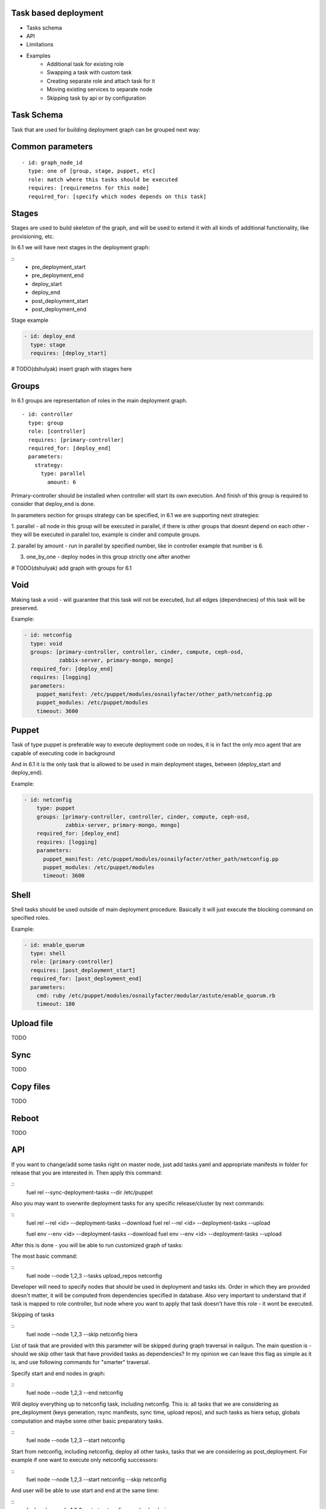 
.. _task-based-deployment-arch:

Task based deployment
===============================

- Tasks schema
- API
- Limitations
- Examples
    * Additional task for existing role
    * Swapping a task with custom task
    * Creating separate role and attach task for it
    * Moving existing services to separate node
    * Skipping task by api or by configuration

Task Schema
===========================

Task that are used for building deployment graph can be grouped next way:

Common parameters
=================

::

  - id: graph_node_id
    type: one of [group, stage, puppet, etc]
    role: match where this tasks should be executed
    requires: [requiremetns for this node]
    required_for: [specify which nodes depends on this task]


Stages
=======
Stages are used to build skeleton of the graph, and will be used to extend
it with all kinds of additional functionality, like provisioning, etc.

In 6.1 we will have next stages in the deployment graph:

::
    - pre_deployment_start
    - pre_deployment_end
    - deploy_start
    - deploy_end
    - post_deployment_start
    - post_deployment_end

Stage example

.. code-block:: yaml

  - id: deploy_end
    type: stage
    requires: [deploy_start]

# TODO(dshulyak) insert graph with stages here

Groups
======
In 6.1 groups are representation of roles in the main deployment graph.

::

  - id: controller
    type: group
    role: [controller]
    requires: [primary-controller]
    required_for: [deploy_end]
    parameters:
      strategy:
        type: parallel
          amount: 6

Primary-controller should be installed when controller will start its own
execution.
And finish of this group is required to consider that deploy_end is done.

In parameters section for groups strategy can be specified, in 6.1 we are
supporting next strategies:

1. parallel - all node in this group will be executed in parallel, if there is
other groups that doesnt depend on each other - they will be executed in parallel
too, example is cinder and compute groups.

2. parallel by amount - run in parallel by specified number, like in controller
example that number is 6.

3. one_by_one - deploy nodes in this group strictly one after another

# TODO(dshulyak) add graph with groups for 6.1

Void
====

Making task a void - will guarantee that this task will not be executed,
but all edges (dependnecies) of this task will be preserved.

Example:

.. code-block:: yaml

    - id: netconfig
      type: void
      groups: [primary-controller, controller, cinder, compute, ceph-osd,
               zabbix-server, primary-mongo, mongo]
      required_for: [deploy_end]
      requires: [logging]
      parameters:
        puppet_manifest: /etc/puppet/modules/osnailyfacter/other_path/netconfig.pp
        puppet_modules: /etc/puppet/modules
        timeout: 3600

Puppet
======

Task of type puppet is preferable way to execute deployment code on nodes,
it is in fact the only mco agent that are capable of executing code in background

And in 6.1 it is the only task that is allowed to be used in main deployment stages,
between (deploy_start and deploy_end).

Example:

.. code-block:: yaml

  - id: netconfig
      type: puppet
      groups: [primary-controller, controller, cinder, compute, ceph-osd,
               zabbix-server, primary-mongo, mongo]
      required_for: [deploy_end]
      requires: [logging]
      parameters:
        puppet_manifest: /etc/puppet/modules/osnailyfacter/other_path/netconfig.pp
        puppet_modules: /etc/puppet/modules
        timeout: 3600

Shell
=====

Shell tasks should be used outside of main deployment procedure.
Basically it will just execute the blocking command on specified roles.

Example:

.. code-block:: yaml

  - id: enable_quorum
    type: shell
    role: [primary-controller]
    requires: [post_deployment_start]
    required_for: [post_deployment_end]
    parameters:
      cmd: ruby /etc/puppet/modules/osnailyfacter/modular/astute/enable_quorum.rb
      timeout: 180


Upload file
===========

TODO

Sync
===========

TODO

Copy files
===========

TODO

Reboot
==========

TODO


API
==================

If you want to change/add some tasks right on
master node, just add tasks.yaml
and appropriate manifests in folder for release that you are interested in.
Then apply this command:

::
    fuel rel --sync-deployment-tasks --dir /etc/puppet

Also you may want to overwrite deployment tasks for any specific
release/cluster by next commands:

::
    fuel rel --rel <id> --deployment-tasks --download
    fuel rel --rel <id> --deployment-tasks --upload

    fuel env --env <id> --deployment-tasks --download
    fuel env --env <id> --deployment-tasks --upload

After this is done - you will be able to run customized graph of tasks:

The most basic command:

::
    fuel node --node 1,2,3 --tasks upload_repos netconfig

Developer will need to specify nodes that should be used in deployment and
tasks ids. Order in which they are provided doesn't matter,
it will be computed from dependencies specified in database. Also very
important to understand that if task is mapped to role controller,
but node where you want to apply that task doesn't have this role - it wont
be executed.

Skipping of tasks


::
    fuel node --node 1,2,3 --skip netconfig hiera

List of task that are provided with this parameter will be skipped during
graph traversal in nailgun.
The main question is - should we skip other task that have provided tasks
as dependencies?
In my opinion we can leave this flag as simple as it is, and use following
commands for "smarter" traversal.

Specify start and end nodes in graph:

::
    fuel node --node 1,2,3 --end netconfig

Will deploy everything up to netconfig task, including netconfig. This is:
all tasks that we are considering as pre_deployment (keys generation, rsync
manifests, sync time, upload repos),
and such tasks as hiera setup, globals computation and maybe some other
basic preparatory tasks.

::
    fuel node --node 1,2,3 --start netconfig

Start from netconfig, including netconfig, deploy all other tasks, tasks
that we are considering as post_deployment.
For example if one want to execute only netconfig successors:

::
    fuel node --node 1,2,3 --start netconfig --skip netconfig

And user will be able to use start and end at the same time:

::
    fuel node --node 1,2,3 --start netconfig --end upload_cirros

Nailgun will build path that includes only necessary tasks to join this two
points.


Limitations
=============

Only puppet in main deployment for 6.1
=======================================

All agents except puppet are working in blocking way, and our deployment
model can not execute some tasks that are blocking and non blocking.
This is part of technical debt that can be easily resolved with mistral.

In pre/post deployment stages any of the supported task drivers can be used.

No cross dependencies between groups
======================================

We can not provide a model right now that will allow to run some tasks
on primary-controller, than run on controller, and then get back to
primary-controller.

In 6.1 cross-dependencies will be solved by post deployment stage.

Cross dependency will be available when we will have orchestrator with
convenient graph based api, like mistral.

No provisioning as stage
=================================

Another story


Examples
=============

Additional task for existing role
=================================

Add task description in /etc/puppet/2014.2-6.1/modules/my_tasks.yaml

.. code-block:: yaml

   - id: my_task
     type: puppet
     groups: [compute]
     required_for: [deploy_end]
     requires: [netconfig]
     parameters:
        puppet_manifest: /etc/puppet/modules/my_task.pp
        puppet_modules: /etc/puppet/modules
        timeout: 3600

And run

::

  fuel rel --sync-deployment-tasks --dir /etc/puppet/2014.2-6.1

After syncing task to nailgun database - you will be able to deploy it on
selected groups. In this example it will be deployed after netconfig.


Swapping a task with custom task
================================

It is just a matter of changing path to executable file.

.. code-block:: yaml

     - id: netconfig
       type: puppet
       groups: [primary-controller, controller, cinder, compute, ceph-osd, zabbix-server, primary-mongo, mongo]
       required_for: [deploy_end]
       requires: [logging]
       parameters:

           # puppet_manifest: /etc/puppet/modules/osnailyfacter/netconfig.pp

           /etc/puppet/modules/osnailyfacter/custom_netwrok_configuration.pp
           puppet_modules: /etc/puppet/modules
           timeout: 3600


Creating separate role and attach task for it
=============================================

# NOTE(dshulyak) role creation is not in master yet, but will be soon

::

  Create a file with redis.yaml with content

  meta:
    description: Simple redis server
    name: Controller
  name: redis
  volumes_roles_mapping:
    - allocate_size: min
      id: os

  Create a role with

  fuel role --rel 1 --create --file redis.yaml

After this is done you can go on Fuel UI and see that we created a role
redis, and now can attach tasks for it.

Install redis puppet module

    puppet module install thomasvandoren-redis

Write simple manifest at /etc/puppet/modules/redis/example/simple_redis.pp

    include redis


Create configuration for fuel in /etc/puppet/modules/redis/example/redis_tasks.yaml

::

  # redis group
    - id: redis
      type: group
      role: [redis]
      required_for: [deploy_end]
      tasks: [globals, hiera, netconfig, install_redis]
      parameters:
        strategy:
            type: parallel

  # Install simple redis server
    - id: install_redis
      type: puppet
      requires: [netconfig]
      required_for: [deploy_end]
      parameters:
        puppet_manifest: /etc/puppet/modules/redis/example/simple_redis.pp
        puppet_modules: /etc/puppet/modules
        timeout: 180


fuel rel --sync-deployment-tasks --dir /etc/puppet/2014.2-6.1/

Create enviroment
  - properly configure public network (because redis packages fetched from upstream)
  - enable public network on all interfaces

Provision redis node:

   fuel node --node 1 --env 1 --provision

Finish installation on install_redis (no need to execute all different tasks from post_deployment)

  fuel node --node 1 --end install_redis


Moving existing services to separate node
=========================================

The main problem with moving services around is that there is a lot of
cross-dependencies between those services.

Lets take a look at separation of rabbitmq process
(also we will need disable creation of rabbitmq resources in pacemaker)

::

  Create a file with rabbitmq.yaml with content

  meta:
    description: Rabbitmq cluster
    name: Rabbitmq
  name: rabbitmq
  volumes_roles_mapping:
    - allocate_size: min
      id: os

  fuel role --rel 1 --create --file rabbitmq.yaml

::

  # provide information when this role should be deployed
    - id: rabbitmq
      type: group
      role: [rabbitmq]
      required_for: [primary-controller]
      parameters:
        strategy:
          type: parallel

  # task that will install rabbitmq server
    - id: rabbitmq_installation
      type: puppet
      requires: [netconfig]
      required_for: [controller_services]
      groups: [rabbitmq]
      # groups: [controller, primary-controller]
      parameters:
        puppet_manifest: /etc/puppet/modules/rabbitmq.pp
        pupput_modules: /etc/puppet/modules
        timeout: 1200

  # change endpoints of rabbitmq hosts on other nodes
    - id: change_rabbitmq_endpoints
      type: puppet
      requires: [globals, hiera]
      # all tasks that depends on galera endpoints
      required_for: [compute_services, cinder_services, contoroller_services, haproxy]
      groups: [compute, cinder, controller]
      parameters:
        puppet_manifest: /etc/puppet/modules/change_galera_endpoints.pp
        puppet_modules: /etc/puppet/modules
        timeout: 180

Perform sync and assign rabbitmq role as standalone or as part of controller.



Skipping task by api or by configuration
========================================

There is several mechanism to skip certain task.

It can be disabledin configuration, by changing its type to void

::

  type: void

Or adding condition that is always false

::

  condition: 'true != false'

And by API request:

::
  fuel node --node 1,2,3 --skip horizon
